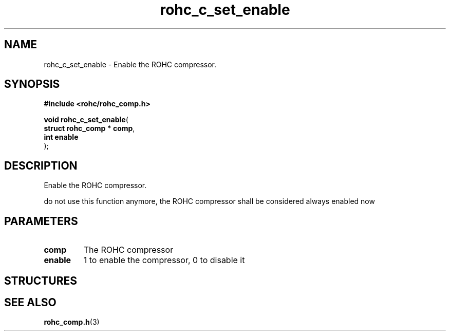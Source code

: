 .\" File automatically generated by doxy2man0.1
.\" Generation date: dim. août 9 2015
.TH rohc_c_set_enable 3 2015-08-09 "ROHC" "ROHC library Programmer's Manual"
.SH "NAME"
rohc_c_set_enable \- Enable the ROHC compressor.
.SH SYNOPSIS
.nf
.B #include <rohc/rohc_comp.h>
.sp
\fBvoid rohc_c_set_enable\fP(
    \fBstruct rohc_comp  * comp\fP,
    \fBint                 enable\fP
);
.fi
.SH DESCRIPTION
.PP 
Enable the ROHC compressor.
.PP 
do not use this function anymore, the ROHC compressor shall be considered always enabled now
.SH PARAMETERS
.TP
.B comp
The ROHC compressor 
.TP
.B enable
1 to enable the compressor, 0 to disable it 
.SH STRUCTURES
.SH SEE ALSO
.BR rohc_comp.h (3)
